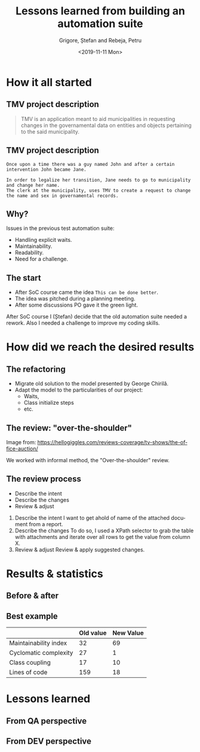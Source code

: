 #+options: toc:nil date:nil num:nil
#+title: Lessons learned from building an automation suite
#+date: <2019-11-11 Mon>
#+author: Grigore, Ștefan and Rebeja, Petru
#+language: en
#+select_tags: export
#+exclude_tags: noexport
#+creator: Emacs 26.3 (Org mode 9.2.6)
* How it all started
** TMV project description
   #+begin_quote
   TMV is an application meant to aid municipalities in requesting changes in the governamental data on entities and objects pertaining to the said municipality.
   #+end_quote
** TMV project description
   #+begin_example
   Once upon a time there was a guy named John and after a certain intervention John became Jane.

   In order to legalize her transition, Jane needs to go to municipality and change her name.
   The clerk at the municipality, uses TMV to create a request to change the name and sex in governamental records.
   #+end_example
** Why?
   Issues in the previous test automation suite:
   #+ATTR_REVEAL: :frag (appear)
   - Handling explicit waits.
   - Maintainability.
   - Readability.
   - Need for a challenge.
** The start
   #+ATTR_REVEAL: :frag (appear)
   - After SoC course came the idea =This can be done better=.
   - The idea was pitched during a planning meeting.
   - After some discussions PO gave it the green light.
  #+begin_notes
  After SoC course I (Ștefan) decide that the old automation suite needed a rework.
  Also I needed a challenge to improve my coding skills.
  #+end_notes
* How did we reach the desired results
** The refactoring
   #+ATTR_REVEAL: :frag (appear)
   - Migrate old solution to the model presented by George Chirilă.
   - Adapt the model to the particularities of our project:
     - Waits,
     - Class initialize steps
     - etc.
** The review: "over-the-shoulder"
   #+ATTR_HTML: :width 75%
   [[file:img/over-shoulder-review.png]]
   #+ATTR_HTML: :style font-size: small
   Image from: [[https://hellogiggles.com/reviews-coverage/tv-shows/the-office-auction/]]
   #+begin_notes
   We worked with informal method, the  "Over-the-shoulder" review.
   #+end_notes
** The review process
   #+ATTR_REVEAL: :frag (appear)
   - Describe the intent
   - Describe the changes
   - Review & adjust
   #+begin_notes
   1. Describe the intent
      I want to get ahold of name of the attached document from a report.
   2. Describe the changes
      To do so, I used a XPath selector to grab the table with attachments and iterate over all rows to get the value from column X.
   3. Review & adjust
      Review & apply suggested changes.
   #+end_notes
* Results & statistics
** Before & after
   #+ATTR_HTML: :width 70%
   [[file:img/before-and-after.png]]
** Best example
   |                       | Old value | New Value |
   |-----------------------+-----------+-----------|
   | Maintainability index |        32 |        69 |
   | Cyclomatic complexity |        27 |         1 |
   | Class coupling        |        17 |        10 |
   | Lines of code         |       159 |        18 |
   #+begin_notes
   #+end_notes
* Lessons learned
** From QA perspective
** From DEV perspective
